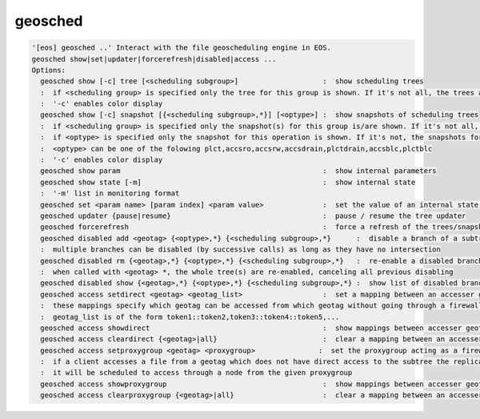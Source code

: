 geosched
--------

.. code-block:: text

  '[eos] geosched ..' Interact with the file geoscheduling engine in EOS.
  geosched show|set|updater|forcerefresh|disabled|access ...
  Options:
    geosched show [-c] tree [<scheduling subgroup>]                    :  show scheduling trees
    :  if <scheduling group> is specified only the tree for this group is shown. If it's not all, the trees are shown.
    :  '-c' enables color display
    geosched show [-c] snapshot [{<scheduling subgroup>,*}] [<optype>] :  show snapshots of scheduling trees
    :  if <scheduling group> is specified only the snapshot(s) for this group is/are shown. If it's not all, the snapshots for all the groups are shown.
    :  if <optype> is specified only the snapshot for this operation is shown. If it's not, the snapshots for all the optypes are shown.
    :  <optype> can be one of the folowing plct,accsro,accsrw,accsdrain,plctdrain,accsblc,plctblc
    :  '-c' enables color display
    geosched show param                                                :  show internal parameters
    geosched show state [-m]                                           :  show internal state
    :  '-m' list in monitoring format
    geosched set <param name> [param index] <param value>              :  set the value of an internal state parameter (all names can be listed with geosched show state)
    geosched updater {pause|resume}                                    :  pause / resume the tree updater
    geosched forcerefresh                                              :  force a refresh of the trees/snapshots
    geosched disabled add <geotag> {<optype>,*} {<scheduling subgroup>,*}      :  disable a branch of a subtree for the specified group and operation
    :  multiple branches can be disabled (by successive calls) as long as they have no intersection
    geosched disabled rm {<geotag>,*} {<optype>,*} {<scheduling subgroup>,*}   :  re-enable a disabled branch for the specified group and operation
    :  when called with <geotag> *, the whole tree(s) are re-enabled, canceling all previous disabling
    geosched disabled show {<geotag>,*} {<optype>,*} {<scheduling subgroup>,*} :  show list of disabled branches for for the specified groups and operation
    geosched access setdirect <geotag> <geotag_list>                   :  set a mapping between an accesser geotag and a set of target geotags
    :  these mappings specify which geotag can be accessed from which geotag without going through a firewall entrypoint
    :  geotag_list is of the form token1::token2,token3::token4::token5,...
    geosched access showdirect                                         :  show mappings between accesser geotags and target geotags
    geosched access cleardirect {<geotag>|all}                         :  clear a mapping between an accesser geotag and a set of target geotags
    geosched access setproxygroup <geotag> <proxygroup>               :  set the proxygroup acting as a firewall entrypoint for the given subtree
    :  if a client accesses a file from a geotag which does not have direct access to the subtree the replica is,
    :  it will be scheduled to access through a node from the given proxygroup
    geosched access showproxygroup                                     :  show mappings between accesser geotags and target geotags
    geosched access clearproxygroup {<geotag>|all}                     :  clear a mapping between an accesser geotag and a set of target geotags

